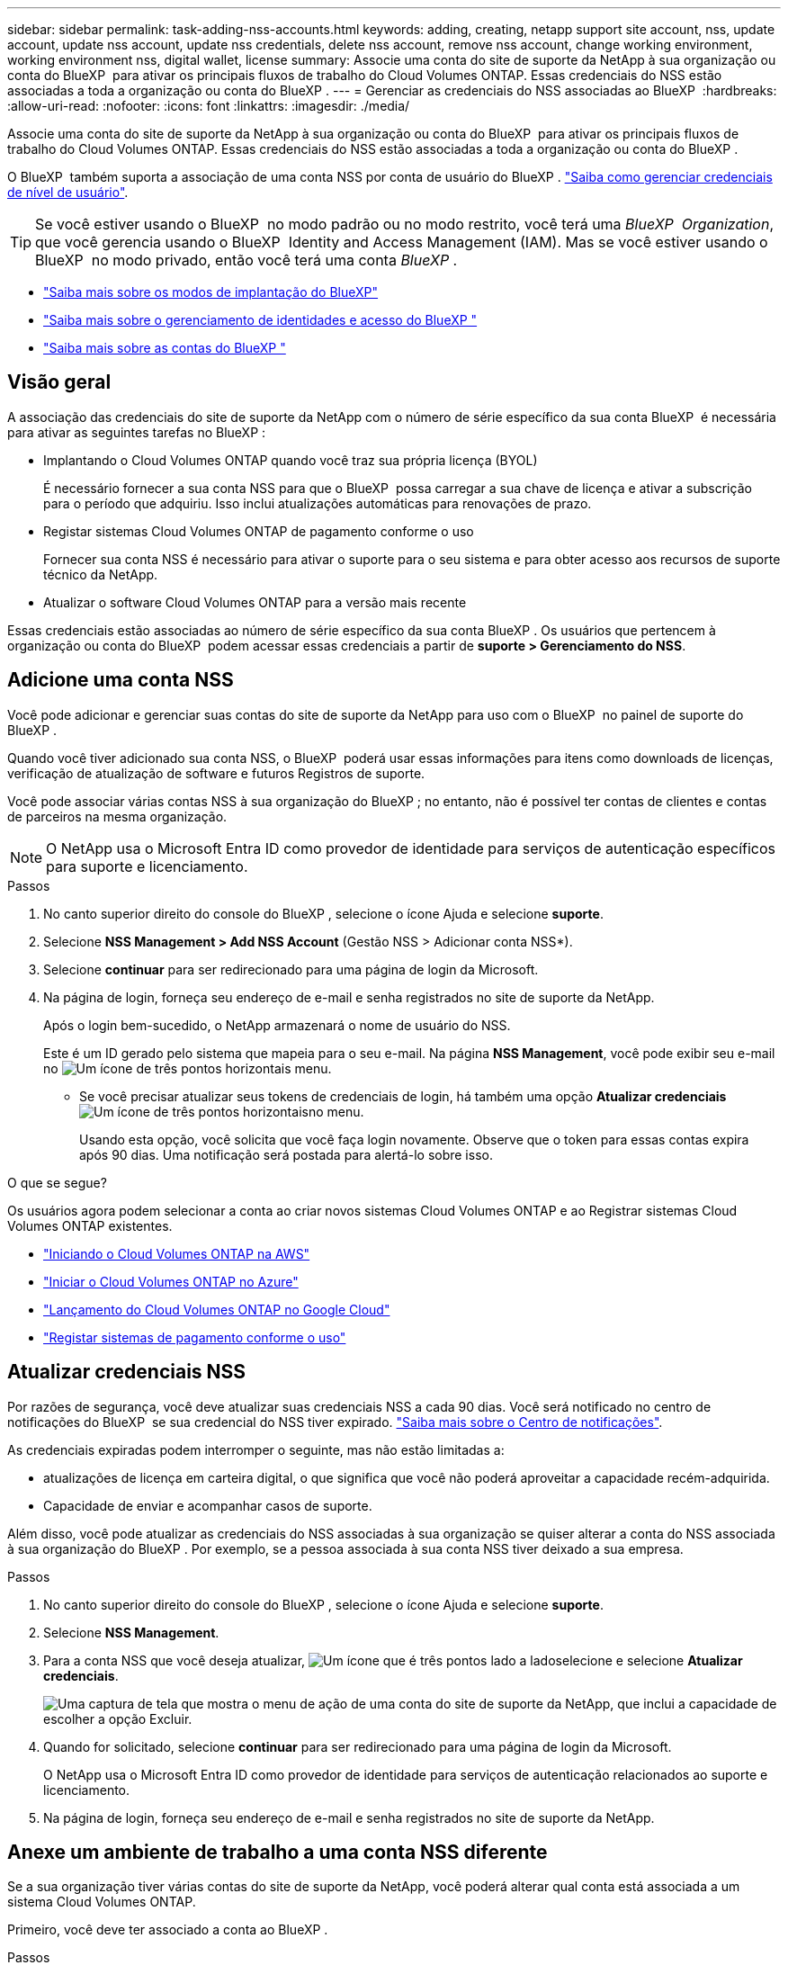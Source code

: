 ---
sidebar: sidebar 
permalink: task-adding-nss-accounts.html 
keywords: adding, creating, netapp support site account, nss, update account, update nss account, update nss credentials, delete nss account, remove nss account, change working environment, working environment nss, digital wallet, license 
summary: Associe uma conta do site de suporte da NetApp à sua organização ou conta do BlueXP  para ativar os principais fluxos de trabalho do Cloud Volumes ONTAP. Essas credenciais do NSS estão associadas a toda a organização ou conta do BlueXP . 
---
= Gerenciar as credenciais do NSS associadas ao BlueXP 
:hardbreaks:
:allow-uri-read: 
:nofooter: 
:icons: font
:linkattrs: 
:imagesdir: ./media/


[role="lead"]
Associe uma conta do site de suporte da NetApp à sua organização ou conta do BlueXP  para ativar os principais fluxos de trabalho do Cloud Volumes ONTAP. Essas credenciais do NSS estão associadas a toda a organização ou conta do BlueXP .

O BlueXP  também suporta a associação de uma conta NSS por conta de usuário do BlueXP . link:task-manage-user-credentials.html["Saiba como gerenciar credenciais de nível de usuário"].


TIP: Se você estiver usando o BlueXP  no modo padrão ou no modo restrito, você terá uma _BlueXP  Organization_, que você gerencia usando o BlueXP  Identity and Access Management (IAM). Mas se você estiver usando o BlueXP  no modo privado, então você terá uma conta _BlueXP _.

* link:concept-modes.html["Saiba mais sobre os modos de implantação do BlueXP"]
* link:concept-identity-and-access-management.html["Saiba mais sobre o gerenciamento de identidades e acesso do BlueXP "]
* link:concept-netapp-accounts.html["Saiba mais sobre as contas do BlueXP "]




== Visão geral

A associação das credenciais do site de suporte da NetApp com o número de série específico da sua conta BlueXP  é necessária para ativar as seguintes tarefas no BlueXP :

* Implantando o Cloud Volumes ONTAP quando você traz sua própria licença (BYOL)
+
É necessário fornecer a sua conta NSS para que o BlueXP  possa carregar a sua chave de licença e ativar a subscrição para o período que adquiriu. Isso inclui atualizações automáticas para renovações de prazo.

* Registar sistemas Cloud Volumes ONTAP de pagamento conforme o uso
+
Fornecer sua conta NSS é necessário para ativar o suporte para o seu sistema e para obter acesso aos recursos de suporte técnico da NetApp.

* Atualizar o software Cloud Volumes ONTAP para a versão mais recente


Essas credenciais estão associadas ao número de série específico da sua conta BlueXP . Os usuários que pertencem à organização ou conta do BlueXP  podem acessar essas credenciais a partir de *suporte > Gerenciamento do NSS*.



== Adicione uma conta NSS

Você pode adicionar e gerenciar suas contas do site de suporte da NetApp para uso com o BlueXP  no painel de suporte do BlueXP .

Quando você tiver adicionado sua conta NSS, o BlueXP  poderá usar essas informações para itens como downloads de licenças, verificação de atualização de software e futuros Registros de suporte.

Você pode associar várias contas NSS à sua organização do BlueXP ; no entanto, não é possível ter contas de clientes e contas de parceiros na mesma organização.


NOTE: O NetApp usa o Microsoft Entra ID como provedor de identidade para serviços de autenticação específicos para suporte e licenciamento.

.Passos
. No canto superior direito do console do BlueXP , selecione o ícone Ajuda e selecione *suporte*.
. Selecione *NSS Management > Add NSS Account* (Gestão NSS > Adicionar conta NSS*).
. Selecione *continuar* para ser redirecionado para uma página de login da Microsoft.
. Na página de login, forneça seu endereço de e-mail e senha registrados no site de suporte da NetApp.
+
Após o login bem-sucedido, o NetApp armazenará o nome de usuário do NSS.

+
Este é um ID gerado pelo sistema que mapeia para o seu e-mail. Na página *NSS Management*, você pode exibir seu e-mail no image:https://raw.githubusercontent.com/NetAppDocs/bluexp-family/main/media/icon-nss-menu.png["Um ícone de três pontos horizontais"] menu.

+
** Se você precisar atualizar seus tokens de credenciais de login, há também uma opção *Atualizar credenciais* image:https://raw.githubusercontent.com/NetAppDocs/bluexp-family/main/media/icon-nss-menu.png["Um ícone de três pontos horizontais"]no menu.
+
Usando esta opção, você solicita que você faça login novamente. Observe que o token para essas contas expira após 90 dias. Uma notificação será postada para alertá-lo sobre isso.





.O que se segue?
Os usuários agora podem selecionar a conta ao criar novos sistemas Cloud Volumes ONTAP e ao Registrar sistemas Cloud Volumes ONTAP existentes.

* https://docs.netapp.com/us-en/bluexp-cloud-volumes-ontap/task-deploying-otc-aws.html["Iniciando o Cloud Volumes ONTAP na AWS"^]
* https://docs.netapp.com/us-en/bluexp-cloud-volumes-ontap/task-deploying-otc-azure.html["Iniciar o Cloud Volumes ONTAP no Azure"^]
* https://docs.netapp.com/us-en/bluexp-cloud-volumes-ontap/task-deploying-gcp.html["Lançamento do Cloud Volumes ONTAP no Google Cloud"^]
* https://docs.netapp.com/us-en/bluexp-cloud-volumes-ontap/task-registering.html["Registar sistemas de pagamento conforme o uso"^]




== Atualizar credenciais NSS

Por razões de segurança, você deve atualizar suas credenciais NSS a cada 90 dias. Você será notificado no centro de notificações do BlueXP  se sua credencial do NSS tiver expirado. link:task-monitor-cm-operations.html#notification-center["Saiba mais sobre o Centro de notificações"^].

As credenciais expiradas podem interromper o seguinte, mas não estão limitadas a:

* atualizações de licença em carteira digital, o que significa que você não poderá aproveitar a capacidade recém-adquirida.
* Capacidade de enviar e acompanhar casos de suporte.


Além disso, você pode atualizar as credenciais do NSS associadas à sua organização se quiser alterar a conta do NSS associada à sua organização do BlueXP . Por exemplo, se a pessoa associada à sua conta NSS tiver deixado a sua empresa.

.Passos
. No canto superior direito do console do BlueXP , selecione o ícone Ajuda e selecione *suporte*.
. Selecione *NSS Management*.
. Para a conta NSS que você deseja atualizar, image:icon-action.png["Um ícone que é três pontos lado a lado"]selecione e selecione *Atualizar credenciais*.
+
image:screenshot-nss-update-credentials.png["Uma captura de tela que mostra o menu de ação de uma conta do site de suporte da NetApp, que inclui a capacidade de escolher a opção Excluir."]

. Quando for solicitado, selecione *continuar* para ser redirecionado para uma página de login da Microsoft.
+
O NetApp usa o Microsoft Entra ID como provedor de identidade para serviços de autenticação relacionados ao suporte e licenciamento.

. Na página de login, forneça seu endereço de e-mail e senha registrados no site de suporte da NetApp.




== Anexe um ambiente de trabalho a uma conta NSS diferente

Se a sua organização tiver várias contas do site de suporte da NetApp, você poderá alterar qual conta está associada a um sistema Cloud Volumes ONTAP.

Primeiro, você deve ter associado a conta ao BlueXP .

.Passos
. No canto superior direito do console do BlueXP , selecione o ícone Ajuda e selecione *suporte*.
. Selecione *NSS Management*.
. Execute as seguintes etapas para alterar a conta do NSS:
+
.. Expanda a linha para a conta do site de suporte da NetApp à qual o ambiente de trabalho está atualmente associado.
.. Para o ambiente de trabalho para o qual você deseja alterar a associação, selecione image:icon-action.png["Um ícone que é três pontos lado a lado"]
.. Selecione *alterar para uma conta NSS diferente*.
+
image:screenshot-nss-change-account.png["Uma captura de tela que mostra o menu de ação de um ambiente de trabalho associado a uma conta do site de suporte da NetApp."]

.. Selecione a conta e, em seguida, selecione *Salvar*.






== Exibir o endereço de e-mail de uma conta NSS

Para segurança, o endereço de e-mail associado a uma conta NSS não é exibido por padrão. Você pode exibir o endereço de e-mail e o nome de usuário associado de uma conta NSS.


TIP: Quando você acessa a página Gerenciamento do NSS, o BlueXP  gera um token para cada conta na tabela. Esse token inclui informações sobre o endereço de e-mail associado. O token é removido quando você sai da página. As informações nunca são armazenadas em cache, o que ajuda a proteger sua privacidade.

.Passos
. No canto superior direito do console do BlueXP , selecione o ícone Ajuda e selecione *suporte*.
. Selecione *NSS Management*.
. Para a conta NSS que você deseja atualizar, image:icon-action.png["Um ícone que é três pontos lado a lado"]selecione e selecione *Exibir endereço de e-mail*. Você pode usar o botão copiar para copiar o endereço de e-mail.
+
image:screenshot-nss-display-email.png["Uma captura de tela que mostra o menu de ação de uma conta do site de suporte da NetApp, que inclui a capacidade de exibir o endereço de e-mail."]





== Remover uma conta NSS

Exclua qualquer uma das contas NSS que você não deseja mais usar com o BlueXP .

Não é possível excluir uma conta que esteja atualmente associada a um ambiente de trabalho do Cloud Volumes ONTAP. Primeiro você precisa <<Anexe um ambiente de trabalho a uma conta NSS diferente,Anexe esses ambientes de trabalho a uma conta NSS diferente>>.

.Passos
. No canto superior direito do console do BlueXP , selecione o ícone Ajuda e selecione *suporte*.
. Selecione *NSS Management*.
. Para a conta NSS que você deseja excluir, image:icon-action.png["Um ícone que é três pontos lado a lado"]selecione e selecione *Excluir*.
+
image:screenshot-nss-delete.png["Uma captura de tela que mostra o menu de ação de uma conta do site de suporte da NetApp, que inclui a capacidade de escolher a opção Excluir."]

. Selecione *Eliminar* para confirmar.

